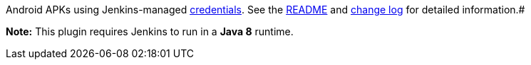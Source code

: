 [.conf-macro .output-inline]#https://developer.android.com/studio/publish/app-signing.html[Sign]
Android APKs using Jenkins-managed
https://wiki.jenkins-ci.org/display/JENKINS/Credentials+Plugin[credentials].
See the https://github.com/jenkinsci/android-signing-plugin[README] and
https://github.com/jenkinsci/android-signing-plugin/blob/master/CHANGELOG.md[change
log] for detailed information.#

*Note:* This plugin requires Jenkins to run in a *Java 8* runtime.
